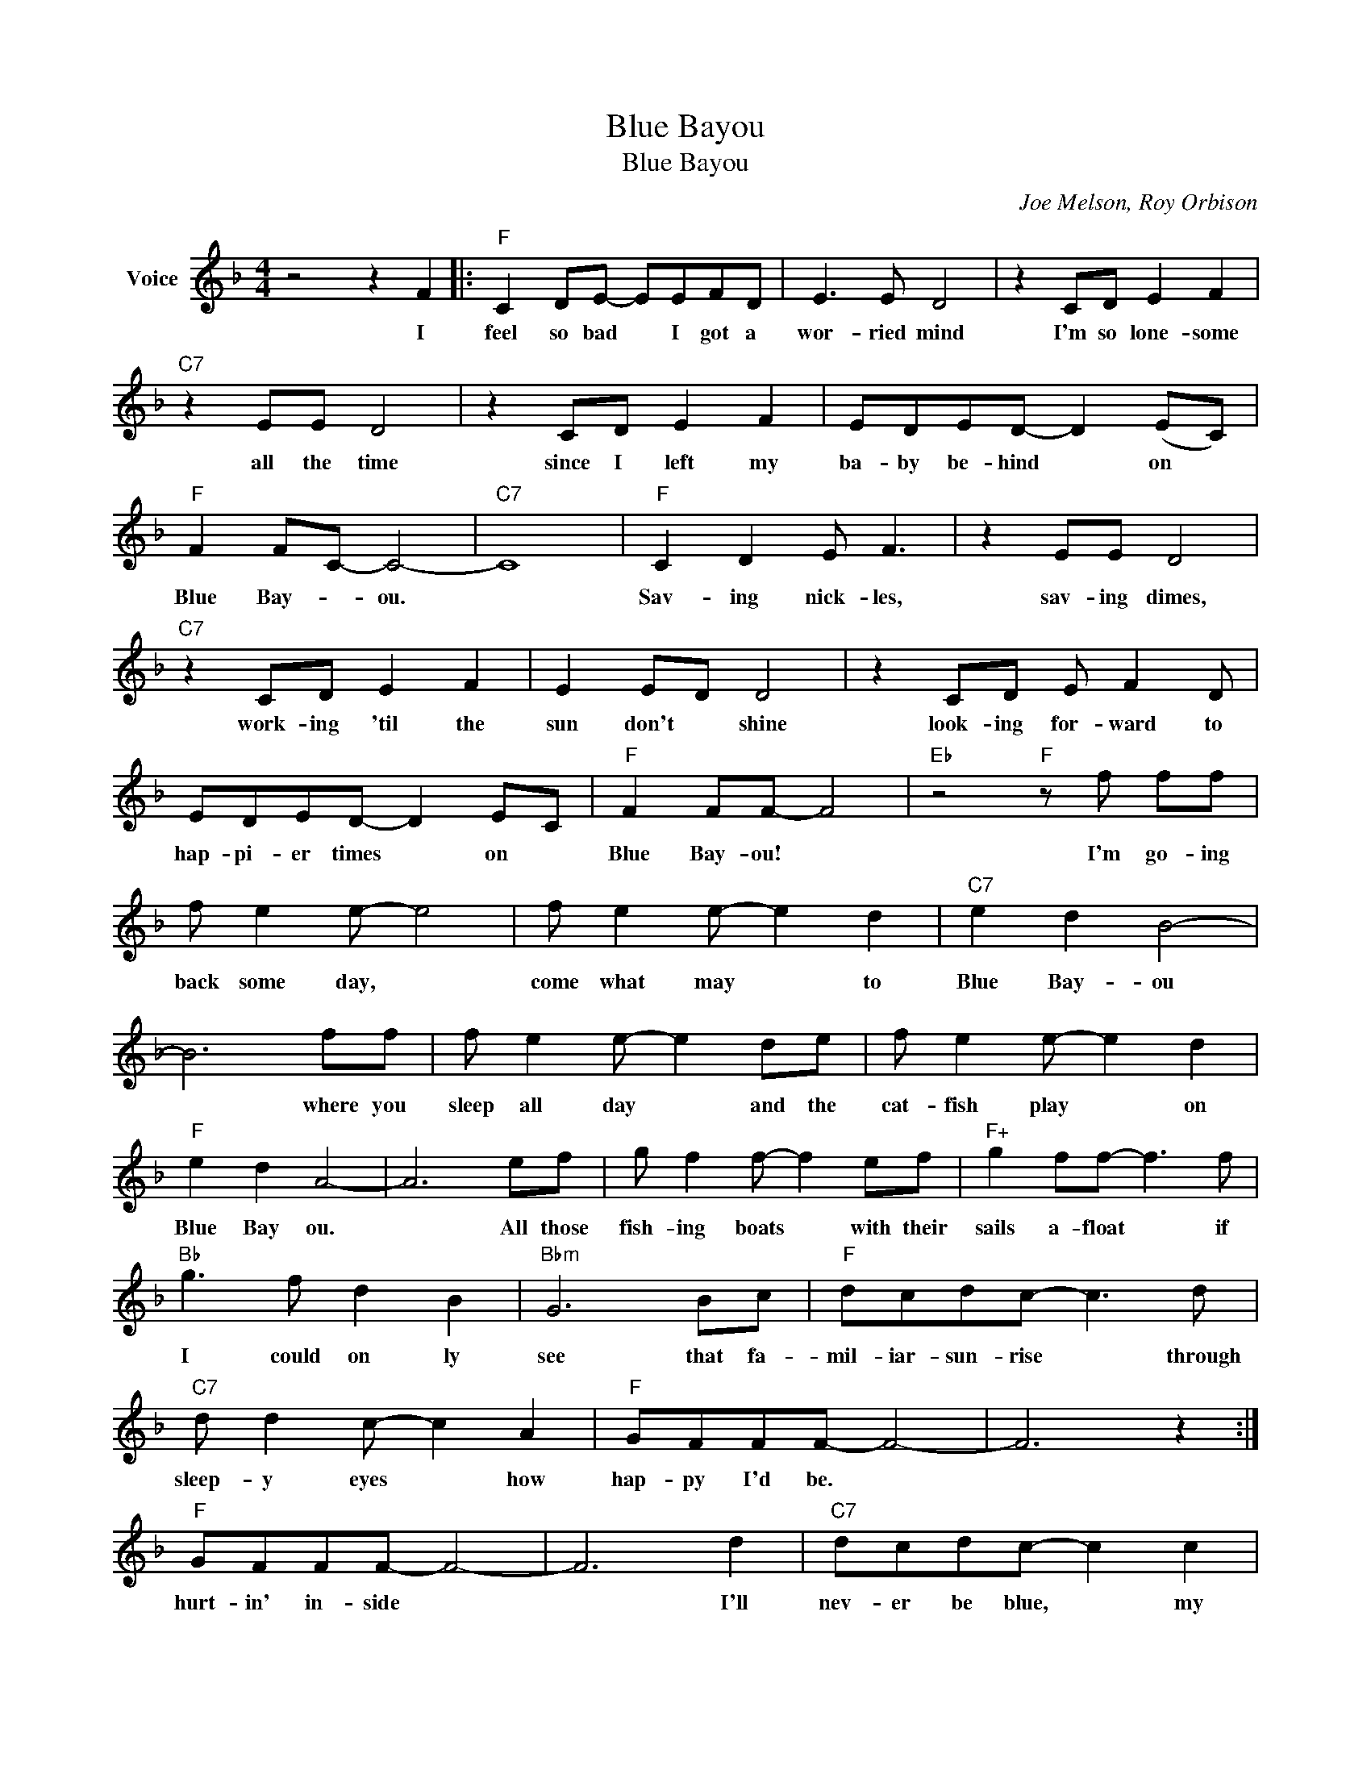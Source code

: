X:1
T:Blue Bayou
T:Blue Bayou
C:Joe Melson, Roy Orbison
Z:All Rights Reserved
L:1/8
M:4/4
K:F
V:1 treble nm="Voice"
%%MIDI program 52
V:1
 z4 z2 F2 |:"F" C2 DE- EEFD | E3 E D4 | z2 CD E2 F2 |"C7" z2 EE D4 | z2 CD E2 F2 | EDED- D2 (EC) | %7
w: I|feel so bad * I got a|wor- ried mind|I'm so lone- some|all the time|since I left my|ba- by be- hind * on *|
"F" F2 FC- C4- |"C7" C8 |"F" C2 D2 E F3 | z2 EE D4 |"C7" z2 CD E2 F2 | E2 ED D4 | z2 CD E F2 D | %14
w: Blue Bay- * ou.||Sav- ing nick- les,|sav- ing dimes,|work- ing 'til the|sun don't * shine|look- ing for- ward to|
 EDED- D2 EC |"F" F2 FF- F4 |"Eb" z4"F" z f ff | f e2 e- e4 | f e2 e- e2 d2 |"C7" e2 d2 B4- | %20
w: hap- pi- er times * on *|Blue Bay- ou! *|I'm go- ing|back some day, *|come what may * to|Blue Bay- ou|
 B6 ff | f e2 e- e2 de | f e2 e- e2 d2 |"F" e2 d2 A4- | A6 ef | g f2 f- f2 ef |"F+" g2 ff- f3 f | %27
w: * where you|sleep all day * and the|cat- fish play * on|Blue Bay ou.|* All those|fish- ing boats * with their|sails a- float * if|
"Bb" g3 f d2 B2 |"Bbm" G6 Bc |"F" dcdc- c3 d |"C7" d d2 c- c2 A2 |"F" GFFF- F4- | F6 z2 :| %33
w: I could on ly|see that fa-|mil- iar- sun- rise * through|sleep- y eyes * how|hap- py I'd be. *||
"F" GFFF- F4- | F6 d2 |"C7" dcdc- c2 c2 | dcdc- c4 |[M:2/4] z2 c2 |[M:4/4] d8 | e8 |"F" f8- | f8 |] %42
w: hurt- in' in- side *|* I'll|nev- er be blue, * my|dre- ams come true *|on|Blue|Bay-|ou-||

